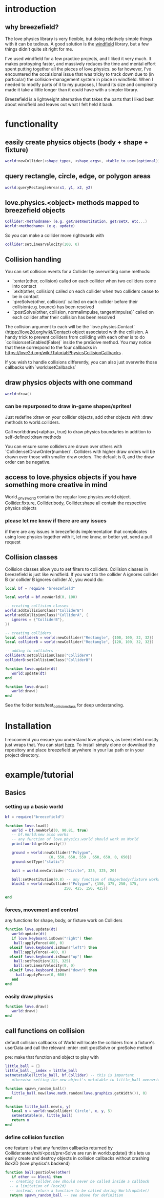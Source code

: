 
#+TOC: headlines 2

* introduction

** why breezefield?
   The love physics library is very flexible, but doing relatively simple
   things with it can be tedious. A good solution is the [[https://github.com/adnzzzzZ/windfield][windfield]] library,
   but a few things didn't quite sit right for me.
    
   I've used windfield for a few practice projects, and I liked it very much. 
   It makes protoyping faster, and massively reduces the time
   and mental effort spent putting together all the pieces of love.physics.
   so far however, I've encountered the occaisional issue that was tricky to
   track down due to (in particular) the collision-management system in place
   in windfield. When I needed to modify parts of it to my purposes, 
   I found its size and complexity made it take a little longer than it could
   have with a simpler library.
    
   Breezefield is a lightweight alternative that takes the parts that I 
   liked best about windfield and leaves out what I felt held it back.


* functionality
** easily create physics objects (body + shape + fixture)
  #+BEGIN_SRC lua
  world:newCollider(<shape_type>, <shape_args>, <table_to_use>(optional))
  #+END_SRC
** query rectangle, circle, edge, or polygon areas
  #+BEGIN_SRC lua
  world:queryRectangleArea(x1, y1, x2, y2)
  #+END_SRC 

** love.physics.<object> methods mapped to breezefield objects
  #+BEGIN_SRC lua
  Collider:<methodname> (e.g. get/setRestitution, get/setX, etc...)
  World:<methodname> (e.g. update)
  #+END_SRC 

  So you can make a collider move rightwards with

 #+BEGIN_SRC lua
  collider:setLinearVelocity(100, 0)
 #+END_SRC 

** Collision handling
   You can set collision events for a Collider by overwriting some methods:
    - `:enter(other, collision) called on each collider when two colliders come into contact
    - `:exit(other, collision) called on each collider when two colliders cease to be in contact
    - `:preSolve(other, collision)` called on each collider before their collision(e.g. bounce) has been resolved
    - `:postSolve(other, collision, normalimpulse, tangentimpulse)` called on each collider after their collision has been resolved

   The collision argument to each will be the `love.physics.Contact` (https://love2d.org/wiki/Contact) object associated with the collision.
   A handy trick to prevent colliders from colliding with each other is to do `collision:setEnabled(False)` inside the preSolve method.
    You may notice that these correspond to the four callbacks in https://love2d.org/wiki/Tutorial:PhysicsCollisionCallbacks .
   
   If you wish to handle collisions differently, you can also just overwrite those callbacks with `world:setCallbacks`
    
** draw physics objects with one command
  #+BEGIN_SRC lua
  world:draw()
  #+END_SRC 

*** can be repurposed to draw in-game shapes/sprites!
  Just redefine :draw on your collider objects, 
  add other objects with :draw methods to world.colliders.
  # TODO rename world.colliders to world.to_draw?
  Call world:draw(<alpha>, true) to draw physics boundaries in addition to
  self-defined :draw methods
  
  You can ensure some colliders are drawn over others with `Collider:setDrawOrder(number)`.
  Colliders with higher draw orders will be drawn over those with smaller draw orders.
  The default is 0, and the draw order can be negative.
** access to love.physics objects if you have something more creative in mind
   World._physworld contains the regular love.physics.world object.
   Collider.fixture, Collider.body, Collider.shape all contain the 
   respective physics objects
*** please let me know if there are any issues 
    if there are any issues in breezefields implementation that complicates using
    love.physics together with it, let me know, or better yet, send a pull request

** Collision classes

Collision classes allow you to set filters to colliders.
Collision classes in breezefield is just like windfield.
If you want to the collider A ignores collider B (or collider B ignores collider A), you would do:

#+BEGIN_SRC lua
local bf = require "breezefield"

local world = bf.newWorld(0, 100)

-- creating collision classes --
world:addCollisionClass("ColliderB")
world:addCollisionClass("ColliderA", {
   ignores = {"ColliderB"},
})

-- creating colliders
local colliderA = world:newCollider("Rectangle", {100, 100, 32, 32})
local colliderB = world:newCollider("Rectangle", {120, 100, 32, 32})

-- adding to colliders --
colliderA:setCollisionClass("ColliderA")
colliderB:setCollisionClass("ColliderB")

function love.update(dt)
   world:update(dt)
end

function love.draw()
   world:draw()
end
#+END_SRC

See the folder tests/test_collisionclass for deep undestanding.

* Installation
  I reccomend you ensure you understand love.physics, as breezefield mostly just wraps that. You can start [[https://love2d.org/wiki/Tutorial:Physics][here]]. 
  To install simply clone or download the repository and place breezefield anywhere in your lua path or in your project directory.

* example/tutorial
** Basics
*** setting up a basic world
#+BEGIN_SRC lua
bf = require("breezefield")

function love.load()
   world = bf.newWorld(0, 90.81, true)
   -- bf.World:new also works
   -- any function of love.physics.world should work on World
   print(world:getGravity())

   ground = world:newCollider("Polygon",
				    {0, 550, 650, 550 , 650, 650, 0, 650})
   ground:setType("static")

   ball = world:newCollider("Circle", 325, 325, 20)
   
   ball:setRestitution(0.8) -- any function of shape/body/fixture works
   block1 = world:newCollider("Polygon", {150, 375, 250, 375,
					       250, 425, 150, 425})

end
#+END_SRC
*** forces, movement and control
    any functions for shape, body, or fixture work on Colliders
#+BEGIN_SRC lua
function love.update(dt)
   world:update(dt)
   if love.keyboard.isDown("right") then
    ball:applyForce(400, 0)
  elseif love.keyboard.isDown("left") then
    ball:applyForce(-400, 0)
  elseif love.keyboard.isDown("up") then
    ball:setPosition(325, 325)
    ball:setLinearVelocity(0, 0) 
  elseif love.keyboard.isDown("down") then
     ball:applyForce(0, 600)
   end
end

#+END_SRC

*** easily draw physics
#+BEGIN_SRC lua
function love.draw()
   world:draw()
end
#+END_SRC

** call functions on collision
   default collision callbacks of World will locate the colliders from a fixture's userData and call the relevant :enter :exit :postSolve or :preSolve method

**** pre: make that function and object to play with
    #+BEGIN_SRC lua
little_ball = {}
little_ball.__index = little_ball
setmetatable(little_ball, bf.Collider) -- this is important
-- otherwise setting the new object's metatable to little_ball overwrites

function spawn_random_ball()
   little_ball.new(love.math.random(love.graphics.getWidth()), 0)
end

function little_ball.new(x, y)
   local n = world:newCollider('Circle', x, y, 5)
   setmetatable(n, little_ball)
   return n
end

#+END_SRC

*** define collision function
    one feature is that any function callbacks returned by Collider:enter/exit/<post/pre>Solve are run in world:update()
    this lets us easily create and destroy objects in collision callbacks without crashing Box2D (love.physics's backend)
#+BEGIN_SRC lua
   function ball:postSolve(other)
      if other == block1 then
	 -- creating Collder.new should never be called inside a callback
	 -- a limitation of (box2d)
	 -- instead, return a function to be called during World:update()
	 return spawn_random_ball -- see above for definition
      end
   end

#+END_SRC

** change appearance of physics objects 
   simply define the :draw function on your collider 
   (you can still access the default draw as :__draw__)
#+BEGIN_SRC lua
function little_ball:draw(alpha)
   love.graphics.setColor(0.9, 0.9, 0.0)
   love.graphics.circle('fill', self:getX(), self:getY(), self:getRadius())
end
#+END_SRC

** query the world (supports rectangle, circle, polygon and edge)
#+BEGIN_SRC lua
function love.mousepressed()
   local x, y
   local radius = 30
   x, y = love.mouse.getPosition()
   local colls = world:queryCircleArea(x, y, radius)
   for _, collider in ipairs(colls) do
      if collider.identity == little_ball then
	 local dx = love.mouse.getX() - collider:getX()
	 local dy = love.mouse.getY() - collider:getY()
	 local power = -5
	 collider:applyLinearImpulse(power * dx, power * dy)
      end
   end
end
#+END_SRC
and after little_ball's declaration
#+BEGIN_SRC lua
little_ball.identity = little_ball
#+END_SRC

* links
** forum
   [[https://love2d.org/forums/viewtopic.php?f=5&t=86113&p=224718#p224718][forum]]
   
